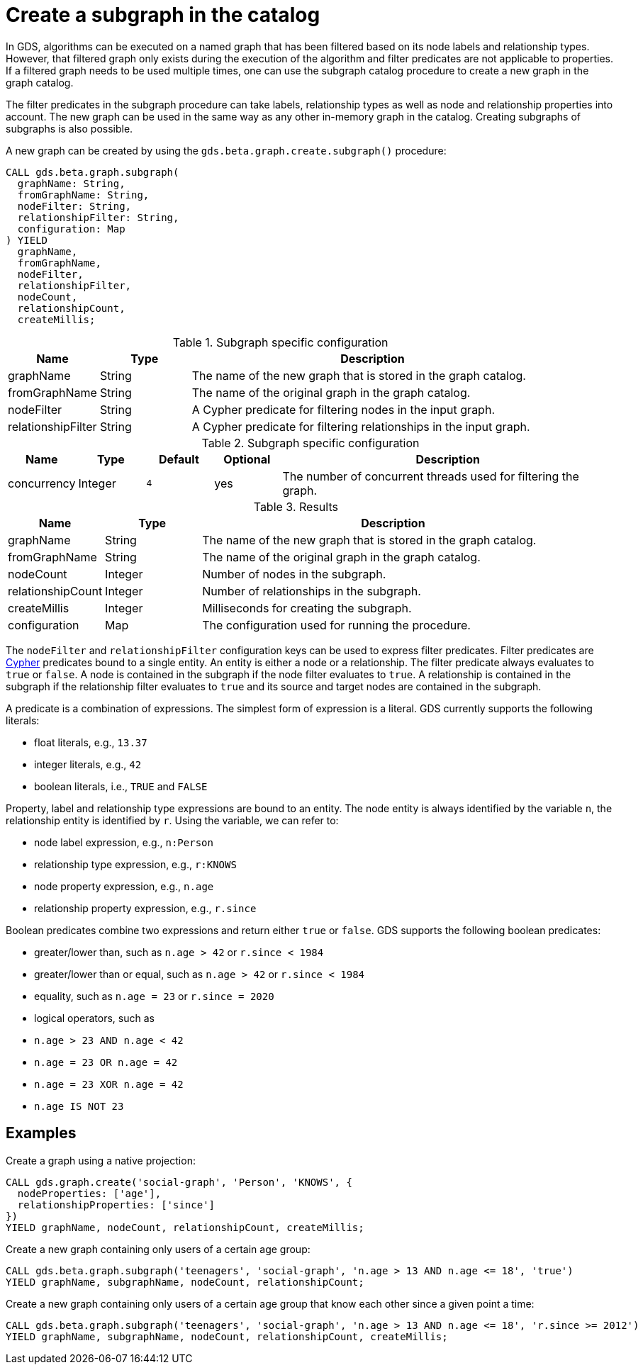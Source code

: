 [[catalog-graph-create-subgraph]]
[.beta]
= Create a subgraph in the catalog

In GDS, algorithms can be executed on a named graph that has been filtered based on its node labels and relationship types.
However, that filtered graph only exists during the execution of the algorithm and filter predicates are not applicable to properties.
If a filtered graph needs to be used multiple times, one can use the subgraph catalog procedure to create a new graph in the graph catalog.

The filter predicates in the subgraph procedure can take labels, relationship types as well as node and relationship properties into account.
The new graph can be used in the same way as any other in-memory graph in the catalog.
Creating subgraphs of subgraphs is also possible.

.A new graph can be created by using the `gds.beta.graph.create.subgraph()` procedure:
[source, cypher, role=noplay]
----
CALL gds.beta.graph.subgraph(
  graphName: String,
  fromGraphName: String,
  nodeFilter: String,
  relationshipFilter: String,
  configuration: Map
) YIELD
  graphName,
  fromGraphName,
  nodeFilter,
  relationshipFilter,
  nodeCount,
  relationshipCount,
  createMillis;
----

.Subgraph specific configuration
[opts="header",cols="1,1,4"]
|===
| Name               | Type    | Description
| graphName          | String  | The name of the new graph that is stored in the graph catalog.
| fromGraphName      | String  | The name of the original graph in the graph catalog.
| nodeFilter         | String  | A Cypher predicate for filtering nodes in the input graph.
| relationshipFilter | String  | A Cypher predicate for filtering relationships in the input graph.
|===

.Subgraph specific configuration
[opts="header",cols="1,1,1m,1,5"]
|===
| Name               | Type    | Default | Optional | Description
| concurrency        | Integer | 4       | yes      | The number of concurrent threads used for filtering the graph.
|===

.Results
[opts="header",cols="1,1,4"]
|===
| Name                   | Type     | Description
| graphName              | String   | The name of the new graph that is stored in the graph catalog.
| fromGraphName          | String   | The name of the original graph in the graph catalog.
| nodeCount              | Integer  | Number of nodes in the subgraph.
| relationshipCount      | Integer  | Number of relationships in the subgraph.
| createMillis           | Integer  | Milliseconds for creating the subgraph.
| configuration          | Map      | The configuration used for running the procedure.
|===

The `nodeFilter` and `relationshipFilter` configuration keys can be used to express filter predicates.
Filter predicates are https://neo4j.com/docs/cypher-manual/current/clauses/where/#query-where[Cypher] predicates bound to a single entity.
An entity is either a node or a relationship.
The filter predicate always evaluates to `true` or `false`.
A node is contained in the subgraph if the node filter evaluates to `true`.
A relationship is contained in the subgraph if the relationship filter evaluates to `true` and its source and target nodes are contained in the subgraph.

A predicate is a combination of expressions.
The simplest form of expression is a literal.
GDS currently supports the following literals:

* float literals, e.g., `13.37`
* integer literals, e.g., `42`
* boolean literals, i.e., `TRUE` and `FALSE`

Property, label and relationship type expressions are bound to an entity.
The node entity is always identified by the variable `n`, the relationship entity is identified by `r`.
Using the variable, we can refer to:

* node label expression, e.g., `n:Person`
* relationship type expression, e.g., `r:KNOWS`
* node property expression, e.g., `n.age`
* relationship property expression, e.g., `r.since`

Boolean predicates combine two expressions and return either `true` or `false`.
GDS supports the following boolean predicates:

* greater/lower than, such as `n.age > 42` or `r.since < 1984`
* greater/lower than or equal, such as `n.age > 42` or `r.since < 1984`
* equality, such as `n.age = 23` or `r.since = 2020`
* logical operators, such as
  * `n.age > 23 AND n.age < 42`
  * `n.age = 23 OR n.age = 42`
  * `n.age = 23 XOR n.age = 42`
  * `n.age IS NOT 23`

== Examples

.Create a graph using a native projection:
[source, cypher, role=noplay]
----
CALL gds.graph.create('social-graph', 'Person', 'KNOWS', {
  nodeProperties: ['age'],
  relationshipProperties: ['since']
})
YIELD graphName, nodeCount, relationshipCount, createMillis;
----

.Create a new graph containing only users of a certain age group:
[source, cypher, role=noplay]
----
CALL gds.beta.graph.subgraph('teenagers', 'social-graph', 'n.age > 13 AND n.age <= 18', 'true')
YIELD graphName, subgraphName, nodeCount, relationshipCount;
----

.Create a new graph containing only users of a certain age group that know each other since a given point a time:
[source, cypher, role=noplay]
----
CALL gds.beta.graph.subgraph('teenagers', 'social-graph', 'n.age > 13 AND n.age <= 18', 'r.since >= 2012')
YIELD graphName, subgraphName, nodeCount, relationshipCount, createMillis;
----
